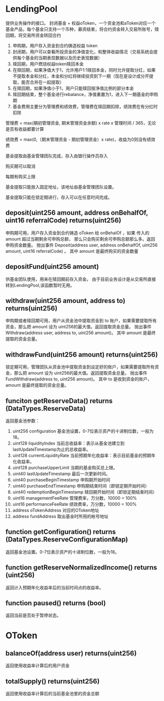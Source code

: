 * LendingPool
  提供业务操作的接口。
  封闭基金 + 权益oToken，一个资金池和aToken对应一个基金产品，每个基金只支持一个币种，募资结束，将合约资金转入交易所账号，赎回期，将交易所资金转回合约

  1. 申购期，用户存入资金到合约铸造权益 token
  2. 封闭期，用户可以查看所投资金的净值变化，和整体收益情况（交易系统会提供每个基金的当期表现数据以及历史表现数据）
  3. 赎回期，用户燃烧权益token赎回本金
  4. 在赎回期，如果净值大于1，允许用户1:1赎回本金，同时允许提取分红，如果不提取本金和分红，本金和分红将继续投资到下一期（现在是设计成分开提取，能否合并在一起提取）
  5. 在赎回期，如果净值小于1，用户只能赎回按净值比例的部分本金
  6. 赎回期结束，整个基金进行rebalance，净值重置为1，进入下一期基金的申购期
  7. 基金费用主要分为管理费和绩效费，管理费在赎回期扣除，绩效费在有分红时扣除

  管理费 = max(期初管理资金, 期末管理资金余额) x rate x 管理时间 / 365，无论是否有收益都要计算

  绩效费 = max(0,（期末管理资金 - 期初管理资金）x rate)，收益为0则没有绩效费

  基金提取由基金管理团队完成，存入由银行操作员存入
  
  购买期可以取消
  
  每期有购买上限
  
  基金提取只能放入固定地址，该地址由基金管理团队设置。
  
  基金提取只能在锁定期进行，存入可以在任意时间完成。
‌
** deposit(uint256 amount, address onBehalfOf, uint16 referralCode) returns(uint256)
   申购期可用，用户存入资金到合约铸造 oToken 给 onBehalOf ，如果 传入的 amount 超过当期剩余可申购总额，
   那么只会购买剩余可申购总额那么多。返回申购资金数量。
   抛出事件 Deposit(address user, address onBehalfOf, uint256 amount, uint16 referralCode) 。
   其中 amount 是最终购买的资金数量
  
** depositFund(uint256 amount)
   供基金团队使用，用来在赎回期前存入资金。
   由于目前业务设计是从交易所直接转到LendingPool,该函数暂时无用。

** withdraw(uint256 amount, address to) returns(uint256)
   申购期或者赎回期可用，用户从资金池中提取资金到 to 账户，如果需要提取所有资金，那么把 amount 设为
   uint256的最大值。返回提取资金总量。
   抛出事件 Withdraw(address user, address to, uint256 amount)。
   其中 amount 是最终提取的资金总量。

** withdrawFund(uint256 amount) returns(uint256)
   锁定期可用，管理团队从资金池中提取资金到设定好的账户，如果需要提取所有资金，那么把 amount 设为
   uint256的最大值。返回提取资金总量。
   抛出事件 FundWithdraw(address to, uint256 amount)。
   其中 to 是收到资金的账户，amount 是最终提取的资金总量。

** funciton getReserveData() returns (DataTypes.ReserveData)
   返回基金池参数：
   1. uint256 configuration 基金池设置，0-7位表示资产的十进制位数，一般为18。
   2. uint128 liquidityIndex 当前总收益率：表示从基金池建立到lastUpdateTimestamp为止的总收益率。
   3. uint128 currentLiquidityRate 当前预期年化收益率：表示目前基金的预期年化收益率。
   4. uint128 purchaseUpperLimit 当期的基金购买总上限。
   5. uint40 lastUpdateTimestamp 最后一次更新时间。
   6. uint40 purchaseBeginTimestamp 申购期开始时间
   7. uint40 purchaseEndTimestamp 申购期结束时间（即锁定期开始时间）
   8. uint40 redemptionBeginTimestamp 赎回期开始时间（即锁定期结束时间）
   9. uint16 managementFeeRate 管理费率，万分数，10000 = 100%
   10. uint16 performanceFeeRate 绩效费率，万分数，10000 = 100%
   11. address oTokenAddress 对应的OToken地址
   12. address fundAddress 取出基金时所用的帐号地址

** function getConfiguration() returns (DataTypes.ReserveConfigurationMap)
   返回基金池设置。0-7位表示资产的十进制位数，一般为18。

** function getReserveNormalizedIncome() returns (uint256)
   返回计入预期年化收益率后的当前时间点的收益率。

** function paused() returns (bool)
   返回当前是否处于暂停状态。

* OToken

** balanceOf(address user) returns(uint256)
   返回使用收益率计算后的用户资金

** totalSupply() returns(uint256)
   返回使用收益率计算后的当前基金池里的资金总额
